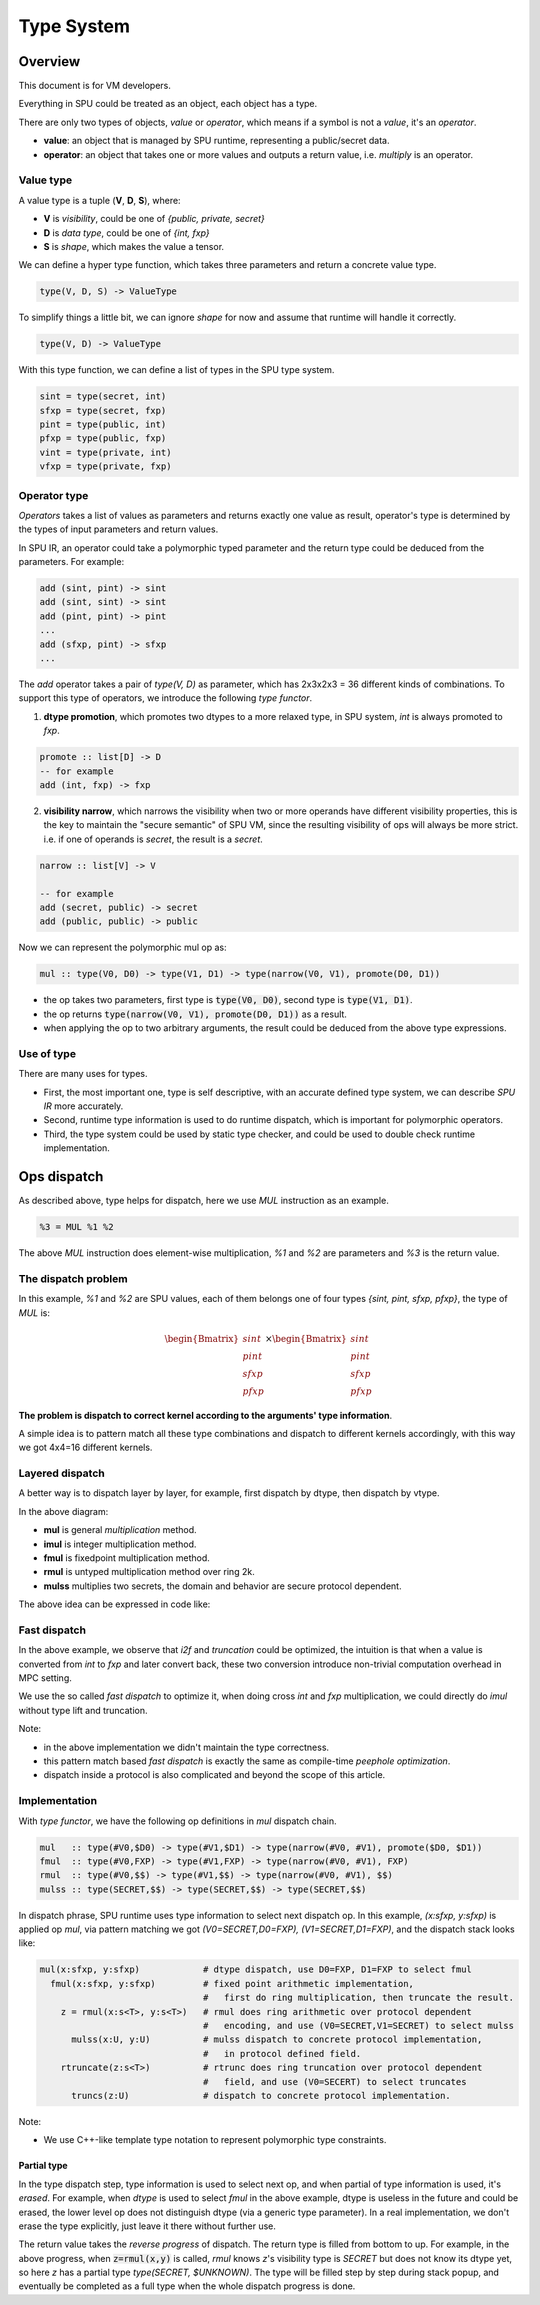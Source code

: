 Type System
===========

Overview
--------

This document is for VM developers.

Everything in SPU could be treated as an object, each object has a type.

There are only two types of objects, *value* or *operator*, which means if a symbol is not a *value*, it's an *operator*.

- **value**: an object that is managed by SPU runtime, representing a public/secret data.
- **operator**: an object that takes one or more values and outputs a return value, i.e. `multiply` is an operator.

Value type
~~~~~~~~~~

A value type is a tuple (**V**, **D**, **S**), where:

- **V** is *visibility*, could be one of *{public, private, secret}*
- **D** is *data type*, could be one of *{int, fxp}*
- **S** is *shape*, which makes the value a tensor.

We can define a hyper type function, which takes three parameters and return a concrete value type.

.. code-block:: haskell

  type(V, D, S) -> ValueType

To simplify things a little bit, we can ignore *shape* for now and assume that runtime will handle it correctly.

.. code-block:: haskell

  type(V, D) -> ValueType

With this type function, we can define a list of types in the SPU type system.

.. code-block:: haskell

  sint = type(secret, int)
  sfxp = type(secret, fxp)
  pint = type(public, int)
  pfxp = type(public, fxp)
  vint = type(private, int)
  vfxp = type(private, fxp)

Operator type
~~~~~~~~~~~~~

*Operators* takes a list of values as parameters and returns exactly one value as result, operator's type is determined by the types of input parameters and return values.

In SPU IR, an operator could take a polymorphic typed parameter and the return type could be deduced from the parameters. For example:

.. code-block:: haskell

  add (sint, pint) -> sint
  add (sint, sint) -> sint
  add (pint, pint) -> pint
  ...
  add (sfxp, pint) -> sfxp
  ...

The `add` operator takes a pair of `type(V, D)` as parameter, which has 2x3x2x3 = 36 different kinds of combinations. To support this type of operators, we introduce the following *type functor*.

1. **dtype promotion**, which promotes two dtypes to a more relaxed type, in SPU system, *int* is always promoted to *fxp*.

.. code-block:: haskell

  promote :: list[D] -> D
  -- for example
  add (int, fxp) -> fxp

2. **visibility narrow**, which narrows the visibility when two or more operands have different visibility properties, this is the key to maintain the "secure semantic" of SPU VM, since the resulting visibility of ops will always be more strict. i.e. if one of operands is *secret*, the result is a *secret*.

.. code-block:: haskell

  narrow :: list[V] -> V

  -- for example
  add (secret, public) -> secret
  add (public, public) -> public

Now we can represent the polymorphic mul op as:

.. code-block:: haskell

  mul :: type(V0, D0) -> type(V1, D1) -> type(narrow(V0, V1), promote(D0, D1))

- the op takes two parameters, first type is :code:`type(V0, D0)`, second type is :code:`type(V1, D1)`.
- the op returns :code:`type(narrow(V0, V1), promote(D0, D1))` as a result.
- when applying the op to two arbitrary arguments, the result could be deduced from the above type expressions.


Use of type
~~~~~~~~~~~

There are many uses for types.

- First, the most important one, type is self descriptive, with an accurate defined type system, we can describe *SPU IR* more accurately.
- Second, runtime type information is used to do runtime dispatch, which is important for polymorphic operators.
- Third, the type system could be used by static type checker, and could be used to double check runtime implementation.


Ops dispatch
------------

As described above, type helps for dispatch, here we use `MUL` instruction as an example.

.. code-block:: python

  %3 = MUL %1 %2


The above `MUL` instruction does element-wise multiplication, `%1` and `%2` are parameters and `%3` is the return value.

The dispatch problem
~~~~~~~~~~~~~~~~~~~~

In this example, `%1` and `%2` are SPU values, each of them belongs one of four types `{sint, pint, sfxp, pfxp}`, the type of `MUL` is:

.. math::
  
  \begin{Bmatrix} sint \\ pint \\ sfxp \\ pfxp \end{Bmatrix}
  \times
  \begin{Bmatrix} sint \\ pint \\ sfxp \\ pfxp \end{Bmatrix}

**The problem is dispatch to correct kernel according to the arguments' type information**.

A simple idea is to pattern match all these type combinations and dispatch to different kernels accordingly, with this way we got 4x4=16 different kernels.

.. mermaid::

  graph LR
    mul[mul] --> dispatch((dispatch))
    dispatch:::dispatch --> mul_si_si[mul<sint,sint>]
    dispatch:::dispatch --> mul_si_sf[mul<sint,sfxp>]
    dispatch:::dispatch --> mul_si_pi[mul<sint,pint>]
    dispatch:::dispatch --> mul_si_pf[mul<sint,pfxp>]
    dispatch:::dispatch --> mul_sf_si[mul<sfxp,sint>]
    dispatch:::dispatch --> mul____[...]
    dispatch:::dispatch --> mul_pf_pf[mul<pfxp,pfxp>]
    classDef dispatch fill:#f96;
    classDef compose fill:#03fcb1;


Layered dispatch
~~~~~~~~~~~~~~~~

A better way is to dispatch layer by layer, for example, first dispatch by dtype, then dispatch by vtype.

.. mermaid::

  graph LR
    mul[mul] --> mul_ddispatch((dtype dispatch))
    mul_ddispatch:::dispatch --> imul[imul]
    imul --> rmul
    mul_ddispatch --> fmul[fmul]
    fmul --> fmul_d{+}
    fmul_d:::compose --> rmul[rmul]
    rmul --> rmul_vdispatch((vtype dispatch))
    rmul_vdispatch:::dispatch  --> mulss[mulss]
    rmul_vdispatch --> mulsp[mulsp]
    rmul_vdispatch --> mulpp[mulpp]
    fmul_d --> rtrunc[rtrunc]
    rtrunc --> rtrunc_vdispatch((vtype dispatch))
    rtrunc_vdispatch:::dispatch  --> truncss[truncss]
    rtrunc_vdispatch --> truncsp[truncsp]
    rtrunc_vdispatch --> truncpp[truncpp]

    classDef dispatch fill:#f96;
    classDef compose fill:#03fcb1;

In the above diagram:

- **mul** is general *multiplication* method.
- **imul** is integer multiplication method.
- **fmul** is fixedpoint multiplication method.
- **rmul** is untyped multiplication method over ring 2k.
- **mulss** multiplies two secrets, the domain and behavior are secure protocol dependent.

The above idea can be expressed in code like:

.. code-block:: cpp
  :linenos:

  Value i2f(Value); // convert int to fxp

  Value mul(Value x, Value y) {
    Type xt = x.type();
    Type yt = y.type();

    // first level, dispatch by dtype.
    if (is_int(xt) && is_int(yt)) return imul(x, y);
    if (is_int(xt) && is_fxp(yt)) return fmul(i2f(x), y);
    if (is_fxp(xt) && is_int(yt)) return fmul(x, i2f(y));
    if (is_fxp(xt) && is_fxp(yt)) return fmul(x, y);
  }

  Value imul(Value x, Value y) {
    Type xt = x.type();
    Type yt = y.type();

    // second level, dispatch by vtype.
    if (is_secret(xt) && is_secret(yt)) return _mul_ss(x, y);
    if (is_secret(xt) && is_public(yt)) return _mul_sp(x, y);
    if (is_public(xt) && is_secret(yt)) return _mul_sp(y, x); // commutative
    if (is_public(xt) && is_public(yt)) return _mul_pp(x, y);
  }

  Value fmul(Value x, Value y) {
    Value z = imul(x, y);
    return truncate(z);
  }

Fast dispatch
~~~~~~~~~~~~~

In the above example, we observe that `i2f` and `truncation` could be optimized, the intuition is that when a value is converted from `int` to `fxp` and later convert back, these two conversion introduce non-trivial computation overhead in MPC setting.

We use the so called *fast dispatch* to optimize it, when doing cross `int` and `fxp` multiplication, we could directly do `imul` without type lift and truncation.

.. code-block:: cpp
  :linenos:

  Value i2f(Value); // convert int to fxp

  Value mul(Value x, Value y) {
    Type xt = x.type();
    Type yt = y.type();

    // fast dispatch
    if (one_int_another_fxp(xt, yt)) return imul(x, y);

    if (is_int(xt) && is_int(yt)) return imul(x, y);
    if (is_int(xt) && is_fxp(yt)) return fmul(i2f(x), y);  // lift to f, then truncation back.
    if (is_fxp(xt) && is_int(yt)) return fmul(x, i2f(y));  // lift to f, then truncation back.
    if (is_fxp(xt) && is_fxp(yt)) return fmul(x, y);
  }

Note: 

- in the above implementation we didn't maintain the type correctness.
- this pattern match based *fast dispatch* is exactly the same as compile-time *peephole optimization*.
- dispatch inside a protocol is also complicated and beyond the scope of this article.


Implementation
~~~~~~~~~~~~~~

With *type functor*, we have the following op definitions in `mul` dispatch chain.

.. code-block:: haskell

  mul   :: type(#V0,$D0) -> type(#V1,$D1) -> type(narrow(#V0, #V1), promote($D0, $D1))
  fmul  :: type(#V0,FXP) -> type(#V1,FXP) -> type(narrow(#V0, #V1), FXP)
  rmul  :: type(#V0,$$) -> type(#V1,$$) -> type(narrow(#V0, #V1), $$)
  mulss :: type(SECRET,$$) -> type(SECRET,$$) -> type(SECRET,$$)

In dispatch phrase, SPU runtime uses type information to select next dispatch op. In this example, `(x:sfxp, y:sfxp)` is applied op `mul`, via pattern matching we got `(V0=SECRET,D0=FXP), (V1=SECRET,D1=FXP)`, and the dispatch stack looks like:

.. code-block:: python

  mul(x:sfxp, y:sfxp)            # dtype dispatch, use D0=FXP, D1=FXP to select fmul
    fmul(x:sfxp, y:sfxp)         # fixed point arithmetic implementation,
                                 #   first do ring multiplication, then truncate the result.
      z = rmul(x:s<T>, y:s<T>)   # rmul does ring arithmetic over protocol dependent
                                 #   encoding, and use (V0=SECRET,V1=SECRET) to select mulss
        mulss(x:U, y:U)          # mulss dispatch to concrete protocol implementation,
                                 #   in protocol defined field.
      rtruncate(z:s<T>)          # rtrunc does ring truncation over protocol dependent
                                 #   field, and use (V0=SECERT) to select truncates
        truncs(z:U)              # dispatch to concrete protocol implementation.


Note:

- We use C++-like template type notation to represent polymorphic type constraints.

Partial type
^^^^^^^^^^^^

In the type dispatch step, type information is used to select next op, and when partial of type information is used, it's *erased*. For example, when `dtype` is used to select `fmul` in the above example, dtype is useless in the future and could be erased, the lower level op does not distinguish dtype (via a generic type parameter). In a real implementation, we don't erase the type explicitly, just leave it there without further use.

The return value takes the `reverse progress` of dispatch. The return type is filled from bottom to up. For example, in the above progress, when :code:`z=rmul(x,y)` is called, `rmul` knows `z`'s visibility type is `SECRET` but does not know its dtype yet, so here `z` has a partial type `type(SECRET, $UNKNOWN)`. The type will be filled step by step during stack popup, and eventually be completed as a full type when the whole dispatch progress is done.
